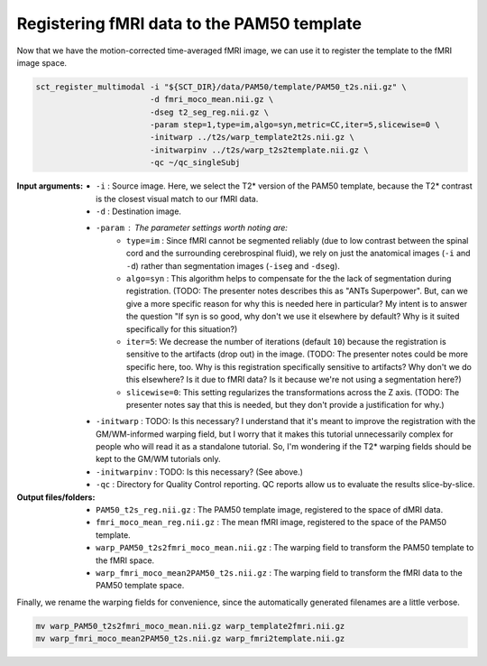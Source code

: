 Registering fMRI data to the PAM50 template
###########################################

Now that we have the motion-corrected time-averaged fMRI image, we can use it to register the template to the fMRI image space.

.. code::

   sct_register_multimodal -i "${SCT_DIR}/data/PAM50/template/PAM50_t2s.nii.gz" \
                           -d fmri_moco_mean.nii.gz \
                           -dseg t2_seg_reg.nii.gz \
                           -param step=1,type=im,algo=syn,metric=CC,iter=5,slicewise=0 \
                           -initwarp ../t2s/warp_template2t2s.nii.gz \
                           -initwarpinv ../t2s/warp_t2s2template.nii.gz \
                           -qc ~/qc_singleSubj

.. TODO: I don't understand the choices made for ``-dseg`` and ``-iseg``.

   * Why do we supply a segmentation at all if we're using ``type=im``? Won't this ignore the segmentation image?
   * Why do we supply t2_seg_reg.nii.gz for ``-dseg`` when ``-d`` is fmri_moco_mean? These don't seem to match up, since ``t2_seg_reg.nii.gz`` was registered to the **non-motion-corrected** fMRI image.
   * Why don't we supply ``-iseg``? Wouldn't "$SCT_DIR/data/PAM50/template/PAM50_cord.nii.gz" be suitable?

:Input arguments:
   - ``-i`` : Source image. Here, we select the T2* version of the PAM50 template, because the T2* contrast is the closest visual match to our fMRI data.
   - ``-d`` : Destination image.
   - ``-param`` : The parameter settings worth noting are:
      - ``type=im`` : Since fMRI cannot be segmented reliably (due to low contrast between the spinal cord and the surrounding cerebrospinal fluid), we rely on just the anatomical images (``-i`` and ``-d``) rather than segmentation images (``-iseg`` and ``-dseg``).
      - ``algo=syn`` : This algorithm helps to compensate for the the lack of segmentation during registration. (TODO: The presenter notes describes this as "ANTs Superpower". But, can we give a more specific reason for why this is needed here in particular? My intent is to answer the question "If syn is so good, why don't we use it elsewhere by default? Why is it suited specifically for this situation?)
      - ``iter=5``: We decrease the number of iterations (default ``10``) because the registration is sensitive to the artifacts (drop out) in the image. (TODO: The presenter notes could be more specific here, too. Why is this registration specifically sensitive to artifacts? Why don't we do this elsewhere? Is it due to fMRI data? Is it because we're not using a segmentation here?)
      - ``slicewise=0``: This setting regularizes the transformations across the Z axis. (TODO: The presenter notes say that this is needed, but they don't provide a justification for why.)
   - ``-initwarp`` : TODO: Is this necessary? I understand that it's meant to improve the registration with the GM/WM-informed warping field, but I worry that it makes this tutorial unnecessarily complex for people who will read it as a standalone tutorial. So, I'm wondering if the T2* warping fields should be kept to the GM/WM tutorials only.
   - ``-initwarpinv`` : TODO: Is this necessary? (See above.)
   - ``-qc`` : Directory for Quality Control reporting. QC reports allow us to evaluate the results slice-by-slice.

:Output files/folders:
   - ``PAM50_t2s_reg.nii.gz`` : The PAM50 template image, registered to the space of dMRI data.
   - ``fmri_moco_mean_reg.nii.gz`` : The mean fMRI image, registered to the space of the PAM50 template.
   - ``warp_PAM50_t2s2fmri_moco_mean.nii.gz`` : The warping field to transform the PAM50 template to the fMRI space.
   - ``warp_fmri_moco_mean2PAM50_t2s.nii.gz`` : The warping field to transform the fMRI data to the PAM50 template space.

Finally, we rename the warping fields for convenience, since the automatically generated filenames are a little verbose.

.. code::

   mv warp_PAM50_t2s2fmri_moco_mean.nii.gz warp_template2fmri.nii.gz
   mv warp_fmri_moco_mean2PAM50_t2s.nii.gz warp_fmri2template.nii.gz